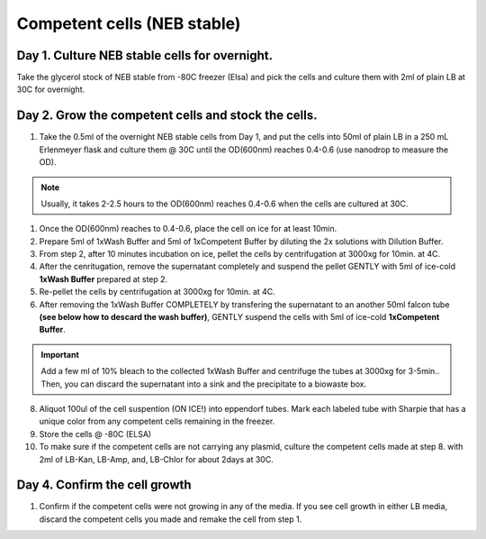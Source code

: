 =============================
Competent cells (NEB stable)
=============================

Day 1. Culture NEB stable cells for overnight.
----------------------------------------------
Take the glycerol stock of NEB stable from -80C freezer (Elsa) and pick the cells and culture them with 2ml of plain LB at 30C for overnight.

Day 2. Grow the competent cells and stock the cells.
----------------------------------------------------

1. Take the 0.5ml of the overnight NEB stable cells from Day 1, and put the cells into 50ml of plain LB in a 250 mL Erlenmeyer flask and culture them @ 30C until the OD(600nm) reaches 0.4-0.6 (use nanodrop to measure the OD).

.. note::
	Usually, it takes 2-2.5 hours to the OD(600nm) reaches 0.4-0.6 when the cells are cultured at 30C.

1. Once the OD(600nm) reaches to 0.4-0.6, place the cell on ice for at least 10min.
2. Prepare 5ml of 1xWash Buffer and 5ml of 1xCompetent Buffer by diluting the 2x solutions with Dilution Buffer.
3. From step 2, after 10 minutes incubation on ice, pellet the cells by centrifugation at 3000xg for 10min. at 4C.
4. After the cenritugation, remove the supernatant completely and suspend the pellet GENTLY with 5ml of ice-cold **1xWash Buffer** prepared at step 2.
5. Re-pellet the cells by centrifugation at 3000xg for 10min. at 4C.
6. After removing the 1xWash Buffer COMPLETELY by transfering the supernatant to an another 50ml falcon tube **(see below how to descard the wash buffer)**, GENTLY suspend the cells with 5ml of ice-cold **1xCompetent Buffer**.

.. important::
	Add a few ml of 10% bleach to the collected 1xWash Buffer and centrifuge the tubes at 3000xg for 3-5min.. Then, you can discard the supernatant into a sink and the precipitate to a biowaste box.

8. Aliquot 100ul of the cell suspention (ON ICE!) into eppendorf tubes. Mark each labeled tube with Sharpie that has a unique color from any competent cells remaining in the freezer.
9. Store the cells @ -80C (ELSA)
10. To make sure if the competent cells are not carrying any plasmid, culture the competent cells made at step 8. with 2ml of LB-Kan, LB-Amp, and, LB-Chlor for about 2days at 30C.

Day 4. Confirm the cell growth
----------------------------------------------

1. Confirm if the competent cells were not growing in any of the media. If you see cell growth in either LB media, discard the competent cells you made and remake the cell from step 1.

